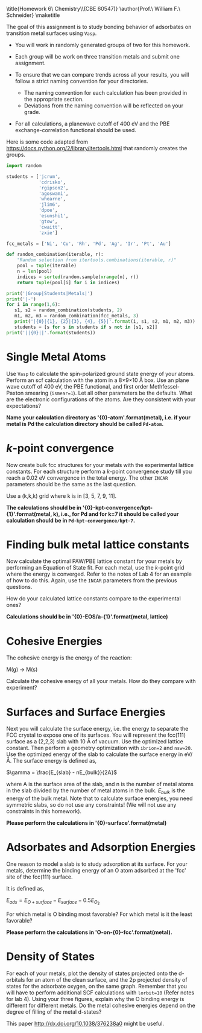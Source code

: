 #+TITLE:
#+AUTHOR:
#+DATE: Due: <2019-11-22 Fri>
#+LATEX_CLASS: article
#+LATEX_CLASS_OPTIONS: [11pt]
#+OPTIONS: ^:{} # make super/subscripts only when wrapped in {}
#+OPTIONS: toc:nil # suppress toc, so we can put it where we want
#+OPTIONS: tex:t
#+EXPORT_EXCLUDE_TAGS: noexport

#+LATEX_HEADER: \usepackage[left=1in, right=1in, top=1in, bottom=1in, nohead]{geometry}
#+LATEX_HEADER: \usepackage{fancyhdr}
#+LATEX_HEADER: \usepackage{hyperref}
#+LATEX_HEADER: \usepackage{setspace}
#+LATEX_HEADER: \usepackage[labelfont=bf]{caption}
#+LATEX_HEADER: \usepackage{amsmath}
#+LATEX_HEADER: \usepackage{enumerate}
#+LATEX_HEADER: \usepackage[parfill]{parskip}
#+LATEX_HEADER: \usepackage[version=3]{mhchem}

\title{Homework 6\\Computational Chemistry\\(CBE 60547)}
\author{Prof.\ William F.\ Schneider}
\maketitle

The goal of this assignment is to study bonding behavior of adsorbates on transition metal surfaces using =Vasp=.

- You will work in randomly generated groups of two for this homework. 

- Each group will be work on three transition metals and submit one assignment.

- To ensure that we can compare trends across all your results, you will follow a strict naming convention for your directories. 
  - The naming convention for each calculation has been provided in the appropriate section.
  - Deviations from the naming convention will be reflected on your grade.

- For all calculations, a planewave cutoff of 400 eV and the PBE exchange-correlation functional should be used.

Here is some code adapted from https://docs.python.org/2/library/itertools.html that randomly creates the groups.

#+BEGIN_SRC python :results raw
import random

students = ['jcrum',
            'cdrisko',
            'rgipson2',
            'agoswami',
            'whearne',
            'jlim6',
            'dpoe',
            'esunshi1',
            'gtow',
            'cwaitt',
            'zxie']

fcc_metals = ['Ni', 'Cu', 'Rh', 'Pd', 'Ag', 'Ir', 'Pt', 'Au'] 

def random_combination(iterable, r):
    "Random selection from itertools.combinations(iterable, r)"
    pool = tuple(iterable)
    n = len(pool)
    indices = sorted(random.sample(xrange(n), r))
    return tuple(pool[i] for i in indices)

print('|Group|Students|Metals|')
print('|-')
for i in range(1,6):
   s1, s2 = random_combination(students, 2)
   m1, m2, m3 = random_combination(fcc_metals, 3)
   print('|{0}|{1}, {2}|{3}, {4}, {5}|'.format(i, s1, s2, m1, m2, m3))
   students = [s for s in students if s not in [s1, s2]]
print('||{0}||'.format(students))
#+END_SRC

#+RESULTS:
| Group | Students           | Metals     |
|-------+--------------------+------------|
|     1 | jcrum, agoswami    | Cu, Ir, Pt |
|     2 | jlim6,  zxie       | Ni, Rh, Pt |
|     3 | cdrisko, gtow      | Cu, Ag, Au |
|     4 | dpoe, cwaitt       | Pd, Ir, Au |
|     5 | rgipson2, esunshi1 | Ni, Cu, Pt |
|       | whearne            |            |


* Single Metal Atoms

Use =Vasp= to calculate the spin-polarized ground state energy of your atoms. Perform an scf calculation with the atom in a 8\times9\times10 \AA box. Use an plane wave cutoff of 400 eV, the PBE functional, and first order Methfessel-Paxton smearing (~ismear=1~). Let all other parameters be the defaults. What are the electronic configurations of the atoms. Are they consistent with your expectations?

*Name your calculation directory as '{0}-atom'.format(metal), i.e. if your metal is Pd the calculation directory should be called =Pd-atom=.*

* /k/-point convergence

Now create bulk fcc structures for your metals with the experimental lattice constants. For each structure perform a /k/-point convergence study till you reach a 0.02 eV convergence in the total energy. The other =INCAR= parameters should be the same as the last question.

Use a (k,k,k) grid where k is in [3, 5, 7, 9, 11].

*The calculations should be in '{0}-kpt-convergence/kpt-{1}'.format(metal, k), i.e., for Pd and for k=7 it should be called your calculation should be in =Pd-kpt-convergence/kpt-7=.* 

* Finding bulk metal lattice constants

Now calculate the optimal PAW/PBE lattice constant for your metals by performing an Equation of State fit. For each metal, use the /k/-point grid where the energy is converged. Refer to the notes of Lab 4 for an example of how to do this. Again, use the =INCAR= parameters from the previous questions. 

How do your calculated lattice constants compare to the experimental ones?

*Calculations should be in '{0}-EOS/a-{1}'.format(metal, lattice)*

* Cohesive Energies

The cohesive energy is the energy of the reaction:

M(g) \rightarrow M(s)

Calculate the cohesive energy of all your metals. How do they compare with experiment?

* Surfaces and Surface Energies

Next you will calculate the surface energy, i.e. the energy to separate the FCC crystal to expose one of its surfaces. You will represent the fcc(111) surface as a (2,2,3) slab with 10 \AA of vacuum. Use the optimized lattice constant. Then perform a geometry optimization with ~ibrion=2~ and ~nsw=20~. 
Use the optimized energy of the slab to calculate the surface energy in eV/\AA. The surface energy is defined as,

$\gamma = \frac{E_{slab} - nE_{bulk}}{2A}$

where A is the surface area of the slab, and n is the number of metal atoms in the slab divided by the number of metal atoms in the bulk. $E_{bulk}$ is the energy of the bulk metal. Note that to calculate surface energies, you need symmetric slabs, so do not use any constraints! (We will not use any constraints in this homework).

*Please perform the calculations in '{0}-surface'.format(metal)*

* Adsorbates and Adsorption Energies

One reason to model a slab is to study adsorption at its surface.  For your metals, determine the binding energy of an O atom adsorbed at the 'fcc' site of the fcc(111) surface. 

It is defined as,

$E_{ads} = E_{O+surface} - E_{surface} - 0.5 E_{O_{2}}$

For which metal is O binding most favorable? For which metal is it the least favorable?

*Please perform the calculations in 'O-on-{0}-fcc'.format(metal).*

* Density of States
For each of your metals, plot the density of states projected onto the d-orbitals for an atom of the clean surface, and the 2p projected density of states for the adsorbate oxygen, on the same graph. Remember that you will have to perform additional SCF calculations with ~lorbit=10~ (Refer notes for lab 4). Using your three figures, explain why the O binding energy is different for different metals. Do the metal cohesive energies depend on the degree of filling of the metal d-states?

This paper http://dx.doi.org/10.1038/376238a0 might be useful.

 
